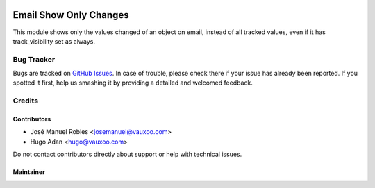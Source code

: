 .. image:: https://img.shields.io/badge/license-AGPL--3-blue.png
   :target: https://www.gnu.org/licenses/agpl
   :alt: License: AGPL-3

=======================
Email Show Only Changes
=======================

This module shows only the values changed of an object on email, instead of all
tracked values, even if it has track_visibility set as always.

Bug Tracker
===========

Bugs are tracked on `GitHub Issues
<https://github.com/Vauxoo/addons-vauxoo/issues>`_. In case of trouble, please
check there if your issue has already been reported. If you spotted it first,
help us smashing it by providing a detailed and welcomed feedback.

Credits
=======

Contributors
------------

* José Manuel Robles <josemanuel@vauxoo.com>
* Hugo Adan <hugo@vauxoo.com>

Do not contact contributors directly about support or help with technical issues.

Maintainer
----------

.. image:: https://s3.amazonaws.com/s3.vauxoo.com/description_logo.png
   :alt: Vauxoo
